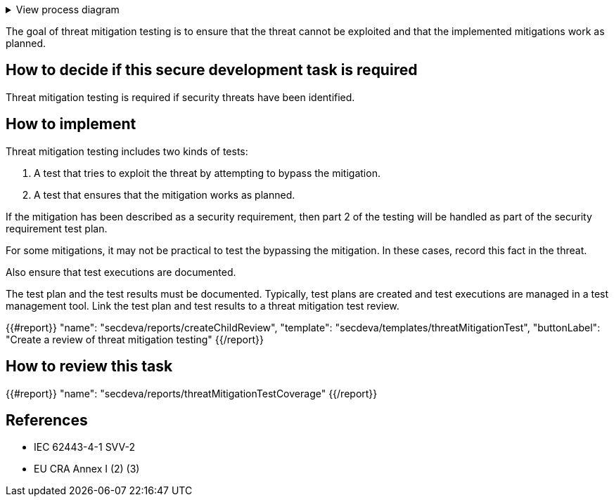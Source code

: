 .View process diagram
[%collapsible]
====
{{#graph}}
  "model": "secdeva/graphModels/processDiagram",
  "view": "secdeva/graphViews/processTask"
{{/graph}}
====

The goal of threat mitigation testing is to ensure that the threat cannot be exploited and that the implemented mitigations work as planned.

== How to decide if this secure development task is required

Threat mitigation testing is required if security threats have been identified.

== How to implement

Threat mitigation testing includes two kinds of tests:

1.  A test that tries to exploit the threat by attempting to bypass the mitigation.
2.  A test that ensures that the mitigation works as planned.

If the mitigation has been described as a security requirement, then part 2 of the testing will be handled as part of the security requirement test plan.

For some mitigations, it may not be practical to test the bypassing the mitigation. In these cases, record this fact in the threat.

Also ensure that test executions are documented.

The test plan and the test results must be documented. Typically, test plans are created and test executions are managed in a test management tool. Link the test plan and test results to a threat mitigation test review.

{{#report}}
  "name": "secdeva/reports/createChildReview",
  "template": "secdeva/templates/threatMitigationTest",
  "buttonLabel": "Create a review of threat mitigation testing"
{{/report}}

== How to review this task

{{#report}}
  "name": "secdeva/reports/threatMitigationTestCoverage"
{{/report}}

== References

* IEC 62443-4-1 SVV-2
* EU CRA Annex I (2) (3)